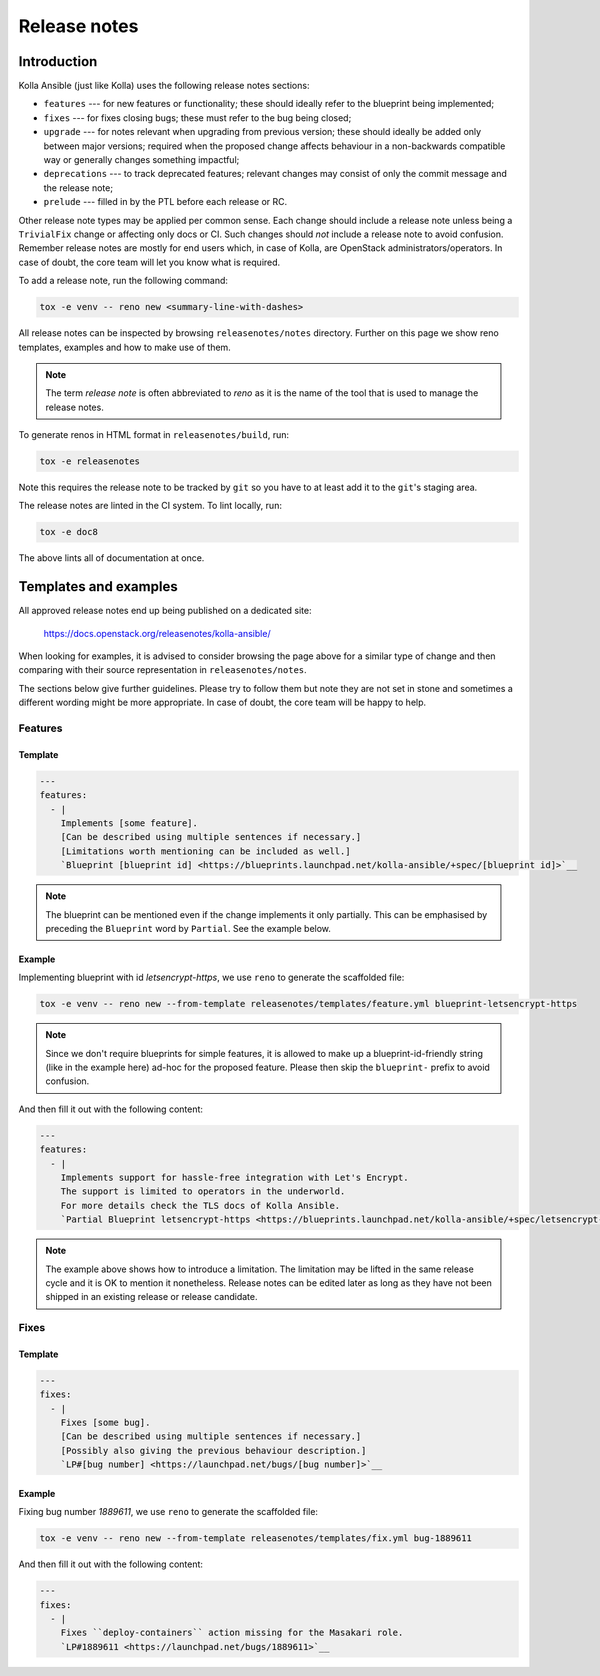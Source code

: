 .. _release-notes:

=============
Release notes
=============

Introduction
~~~~~~~~~~~~

Kolla Ansible (just like Kolla) uses the following release notes sections:

- ``features`` --- for new features or functionality; these should ideally
  refer to the blueprint being implemented;
- ``fixes`` --- for fixes closing bugs; these must refer to the bug being
  closed;
- ``upgrade`` --- for notes relevant when upgrading from previous version;
  these should ideally be added only between major versions; required when
  the proposed change affects behaviour in a non-backwards compatible way or
  generally changes something impactful;
- ``deprecations`` --- to track deprecated features; relevant changes may
  consist of only the commit message and the release note;
- ``prelude`` --- filled in by the PTL before each release or RC.

Other release note types may be applied per common sense.
Each change should include a release note unless being a ``TrivialFix``
change or affecting only docs or CI. Such changes should `not` include
a release note to avoid confusion.
Remember release notes are mostly for end users which, in case of Kolla,
are OpenStack administrators/operators.
In case of doubt, the core team will let you know what is required.

To add a release note, run the following command:

.. code-block:: console

   tox -e venv -- reno new <summary-line-with-dashes>

All release notes can be inspected by browsing ``releasenotes/notes``
directory. Further on this page we show reno templates, examples and how to
make use of them.

.. note::

  The term `release note` is often abbreviated to `reno` as it is the name of
  the tool that is used to manage the release notes.

To generate renos in HTML format in ``releasenotes/build``, run:

.. code-block:: console

   tox -e releasenotes

Note this requires the release note to be tracked by ``git`` so you
have to at least add it to the ``git``'s staging area.

The release notes are linted in the CI system. To lint locally, run:

.. code-block:: console

   tox -e doc8

The above lints all of documentation at once.

Templates and examples
~~~~~~~~~~~~~~~~~~~~~~

All approved release notes end up being published on a dedicated site:

   https://docs.openstack.org/releasenotes/kolla-ansible/

When looking for examples, it is advised to consider browsing the page above
for a similar type of change and then comparing with their source
representation in ``releasenotes/notes``.

The sections below give further guidelines. Please try to follow them but note
they are not set in stone and sometimes a different wording might be more
appropriate. In case of doubt, the core team will be happy to help.

Features
--------

Template
++++++++

.. path releasenotes/templates/feature.yml
.. code-block:: yaml

   ---
   features:
     - |
       Implements [some feature].
       [Can be described using multiple sentences if necessary.]
       [Limitations worth mentioning can be included as well.]
       `Blueprint [blueprint id] <https://blueprints.launchpad.net/kolla-ansible/+spec/[blueprint id]>`__

.. note::

  The blueprint can be mentioned even if the change implements it only
  partially. This can be emphasised by preceding the ``Blueprint`` word by
  ``Partial``. See the example below.

Example
+++++++

Implementing blueprint with id `letsencrypt-https`, we use ``reno`` to generate
the scaffolded file:

.. code-block:: console

   tox -e venv -- reno new --from-template releasenotes/templates/feature.yml blueprint-letsencrypt-https

.. note::

  Since we don't require blueprints for simple features, it is allowed to
  make up a blueprint-id-friendly string (like in the example here) ad-hoc
  for the proposed feature. Please then skip the ``blueprint-`` prefix to
  avoid confusion.

And then fill it out with the following content:

.. code-block:: yaml

   ---
   features:
     - |
       Implements support for hassle-free integration with Let's Encrypt.
       The support is limited to operators in the underworld.
       For more details check the TLS docs of Kolla Ansible.
       `Partial Blueprint letsencrypt-https <https://blueprints.launchpad.net/kolla-ansible/+spec/letsencrypt-https>`__

.. note::

  The example above shows how to introduce a limitation. The limitation may be
  lifted in the same release cycle and it is OK to mention it nonetheless.
  Release notes can be edited later as long as they have not been shipped in
  an existing release or release candidate.

Fixes
-----

Template
++++++++

.. path releasenotes/templates/fix.yml
.. code-block:: yaml

   ---
   fixes:
     - |
       Fixes [some bug].
       [Can be described using multiple sentences if necessary.]
       [Possibly also giving the previous behaviour description.]
       `LP#[bug number] <https://launchpad.net/bugs/[bug number]>`__

Example
+++++++

Fixing bug number `1889611`, we use ``reno`` to generate the scaffolded file:

.. code-block:: console

   tox -e venv -- reno new --from-template releasenotes/templates/fix.yml bug-1889611

And then fill it out with the following content:

.. code-block:: yaml

   ---
   fixes:
     - |
       Fixes ``deploy-containers`` action missing for the Masakari role.
       `LP#1889611 <https://launchpad.net/bugs/1889611>`__
